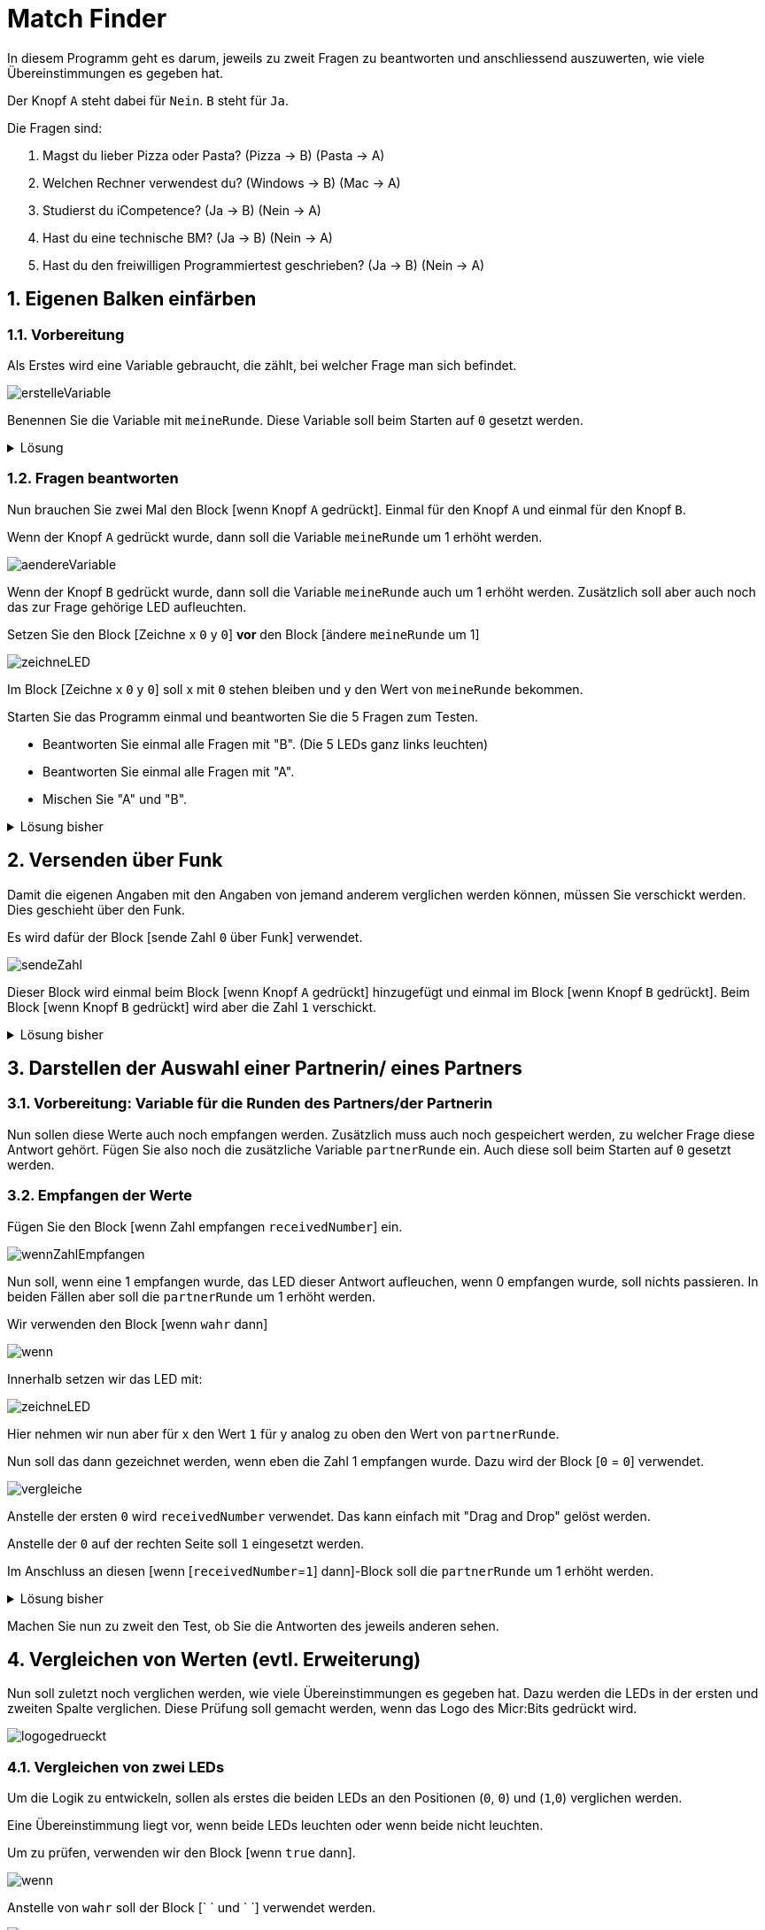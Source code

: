 = Match Finder
:sectnums:

In diesem Programm geht es darum, jeweils zu zweit Fragen zu beantworten
und anschliessend auszuwerten, wie viele Übereinstimmungen es gegeben hat.

Der Knopf `A` steht dabei für `Nein`. `B` steht für `Ja`.

Die Fragen sind:

. Magst du lieber Pizza oder Pasta? (Pizza -> B) (Pasta -> A)
. Welchen Rechner verwendest du? (Windows -> B) (Mac -> A)
. Studierst du iCompetence? (Ja -> B) (Nein -> A)
. Hast du eine technische BM? (Ja -> B) (Nein -> A)
. Hast du den freiwilligen Programmiertest geschrieben? (Ja -> B) (Nein -> A)

== Eigenen Balken einfärben

=== Vorbereitung
Als Erstes wird eine Variable gebraucht, die zählt, bei welcher
Frage man sich befindet.

image::../Bilder/erstelleVariable.png[]

Benennen Sie die Variable mit `meineRunde`.
Diese Variable soll beim Starten auf `0` gesetzt werden.

.Lösung
[%collapsible]
====
image::../Bilder/beimStartenauf0.png[]
====

=== Fragen beantworten

Nun brauchen Sie zwei Mal den Block [wenn Knopf `A` gedrückt]. Einmal
für den Knopf `A` und einmal für den Knopf `B`.

Wenn der Knopf `A` gedrückt wurde, dann soll die Variable `meineRunde` um 1
erhöht werden.

image::../Bilder/aendereVariable.png[]

Wenn der Knopf `B` gedrückt wurde, dann soll die Variable `meineRunde` auch
um 1 erhöht werden. Zusätzlich soll aber auch noch das zur Frage
gehörige LED aufleuchten.

Setzen Sie den Block [Zeichne x `0` y `0`] *vor* den Block [ändere `meineRunde` um 1]

image::../Bilder/zeichneLED.png[]

Im Block [Zeichne x `0` y `0`] soll  x mit `0` stehen bleiben und y
den Wert von `meineRunde` bekommen.

Starten Sie das Programm einmal und beantworten Sie die 5 Fragen zum Testen.

- Beantworten Sie einmal alle Fragen mit "B". (Die 5 LEDs ganz links leuchten)
- Beantworten Sie einmal alle Fragen mit "A".
- Mischen Sie "A" und "B".

.Lösung bisher
[%collapsible]
====
image::../Bilder/loesungEigeneEingabe.png[]
====

== Versenden über Funk

Damit die eigenen Angaben mit den Angaben von jemand anderem verglichen werden
können, müssen Sie verschickt werden. Dies geschieht über den Funk.

Es wird dafür der Block [sende Zahl `0` über Funk] verwendet.

image::../Bilder/sendeZahl.png[]

Dieser Block wird einmal beim Block [wenn Knopf `A` gedrückt] hinzugefügt und einmal
im Block [wenn Knopf `B` gedrückt]. Beim Block [wenn Knopf `B` gedrückt] wird aber
die Zahl `1` verschickt.

.Lösung bisher
[%collapsible]
====
image::../Bilder/loesungMitVerschicken.png[]
====

== Darstellen der Auswahl einer Partnerin/ eines Partners

=== Vorbereitung: Variable für die Runden des Partners/der Partnerin
Nun sollen diese Werte auch noch empfangen werden. Zusätzlich muss auch noch
gespeichert werden, zu welcher Frage diese Antwort gehört. Fügen Sie also noch die
zusätzliche Variable `partnerRunde` ein. Auch diese soll beim
Starten auf `0` gesetzt werden.

=== Empfangen der Werte

Fügen Sie den Block [wenn Zahl empfangen `receivedNumber`] ein.

image::../Bilder/wennZahlEmpfangen.png[]

Nun soll, wenn eine 1 empfangen wurde, das LED dieser Antwort aufleuchen, wenn
0 empfangen wurde, soll nichts passieren.
In beiden Fällen aber soll die `partnerRunde` um 1 erhöht werden.

Wir verwenden den Block [wenn `wahr` dann]

image::../Bilder/wenn.png[]

Innerhalb setzen wir das LED mit:

image::../Bilder/zeichneLED.png[]

Hier nehmen wir nun aber für x den Wert `1` für y analog zu oben den Wert von
`partnerRunde`.

Nun soll das dann gezeichnet werden, wenn eben die Zahl 1 empfangen wurde. Dazu wird der
Block [`0` = `0`] verwendet.

image::../Bilder/vergleiche.png[]

Anstelle der ersten `0` wird `receivedNumber` verwendet. Das kann einfach mit "Drag and Drop"
gelöst werden.

Anstelle der `0` auf der rechten Seite soll `1` eingesetzt werden.

Im Anschluss an diesen [wenn [`receivedNumber`=`1`] dann]-Block soll die `partnerRunde`
um 1 erhöht werden.

.Lösung bisher
[%collapsible]
====
image::../Bilder/loesungSendenEmpfangen.png[]
====

Machen Sie nun zu zweit den Test, ob Sie die Antworten des jeweils anderen sehen.

== Vergleichen von Werten (evtl. Erweiterung)

Nun soll zuletzt noch verglichen werden, wie viele Übereinstimmungen
es gegeben hat. Dazu werden die LEDs in der ersten und zweiten Spalte verglichen.
Diese Prüfung soll gemacht werden, wenn das Logo des Micr:Bits gedrückt wird.

image::../Bilder/logogedrueckt.png[]

=== Vergleichen von zwei LEDs

Um die Logik zu entwickeln, sollen als erstes die beiden LEDs an den Positionen
(`0`, `0`) und (`1`,`0`) verglichen werden.

Eine Übereinstimmung liegt vor, wenn beide LEDs leuchten oder wenn beide nicht
leuchten.

Um zu prüfen, verwenden wir den Block [wenn `true` dann].

image::../Bilder/wenn.png[]

Anstelle von `wahr` soll der Block [` ` und ` `] verwendet werden.

image::../Bilder/und.png[]

Hier kann nun links und rechts ein Block vom Typ [Punkt x `0` y `0`] eingefügt werden.

image::../Bilder/punktxy.png[]

Bei einem der beiden soll der Wert von x noch auf 1 gesetzt werden.

image::../Bilder/loesungKennenlernenVergleich1.png[]

Falls eine Übereinstimmung da ist, dann soll das LED in der Spalte ganz rechts
aufleuchten.

image::../Bilder/zeichneLED.png[]

Ändern Sie den Block in [Zeichne x `4` y `0`]

Testen Sie!

Es ist so, dass nun nur angezeigt wird, wenn beide Personen ja gesagt haben. Es
soll aber auch einen Match anzeigen, wenn beide nein sagen.

Der wenn-Block soll erweitert werden und der Test um den Block [nicht ` `] ergänzt.

image::../Bilder/nicht.png[]

Mit diesem Block wird ein Nein sozusagen in ein Ja umgekehrt. Dies aber nur für
den internen Vergleich.

Der Block soll am Ende so aussehen.

image::../Bilder/loesungKennenlernenVergleichTeil2.png[]

=== Vergleichen von allen 5 LEDs

Jetzt wird aber nur für die erste Frage der Test durchgeführt. Man könnte
nun den ganzen wenn-Block 5 Mal schreiben und einfach die y-Koordinate bei allen
anpassen.

Die bessere Lösung ist aber, wenn mit einer Schleife gearbeitet wird.

image::../Bilder/schleifeIndex.png[]

In diesen Block nehmen wir die Verzweigung vom Abschnitt vorher.

Anschliessend wird überall beim y-Wert der Wert von `Index` verwendet.

image::../Bilder/loesungKennenlernenSchleife.png[]

Testen Sie das Programm nun ausführlich mit unterschiedlichen Personen.

== Reset

Um das Programm neu zu starten, kann auf der Rückseite des Microbit
der [reset]-Button gedrückt werden.